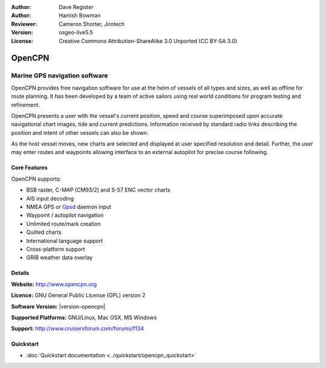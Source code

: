 :Author: Dave Register
:Author: Hamish Bowman
:Reviewer: Cameron Shorter, Jirotech
:Version: osgeo-live5.5
:License: Creative Commons Attribution-ShareAlike 3.0 Unported  (CC BY-SA 3.0)

.. image:: /images/project_logos/logo-opencpn.png
  :alt: project logo
  :align: right
  :target: http://www.opencpn.org


OpenCPN
================================================================================

Marine GPS navigation software
~~~~~~~~~~~~~~~~~~~~~~~~~~~~~~~~~~~~~~~~~~~~~~~~~~~~~~~~~~~~~~~~~~~~~~~~~~~~~~~~
OpenCPN provides free navigation software for use at the helm of vessels of all types and sizes, as well as offline for route planning. It has been developed by a team of active sailors using real world conditions for program testing and refinement.

OpenCPN presents a user with the vessel's current position, speed and course superimposed upon accurate navigational chart images, tide and current predictions. Information received by standard radio links describing the position and intent of other vessels can also be shown.

As the host vessel moves, new charts are selected and displayed at user specified resolution and detail. Further, the user may enter routes and waypoints allowing interface to an external autopilot for precise course following.


Core Features
--------------------------------------------------------------------------------

.. image:: /images/screenshots/1024x768/opencpn_screenshot.png
  :scale: 50 %
  :alt: screenshot
  :align: right

OpenCPN supports:

* BSB raster, C-MAP (CM93/2) and S-57 ENC vector charts
* AIS input decoding
* NMEA GPS or `Gpsd <http://gpsd.berlios.de>`_ daemon input
* Waypoint / autopilot navigation
* Unlimited route/mark creation
* Quilted charts
* International language support
* Cross-platform support
* GRIB weather data overlay

Details
--------------------------------------------------------------------------------

**Website:** http://www.opencpn.org

**Licence:** GNU General Public License (GPL) version 2

**Software Version:** |version-opencpn|

**Supported Platforms:** GNU/Linux, Mac OSX, MS Windows

**Support:** http://www.cruisersforum.com/forums/f134


Quickstart
--------------------------------------------------------------------------------

* :doc:`Quickstart documentation <../quickstart/opencpn_quickstart>`


